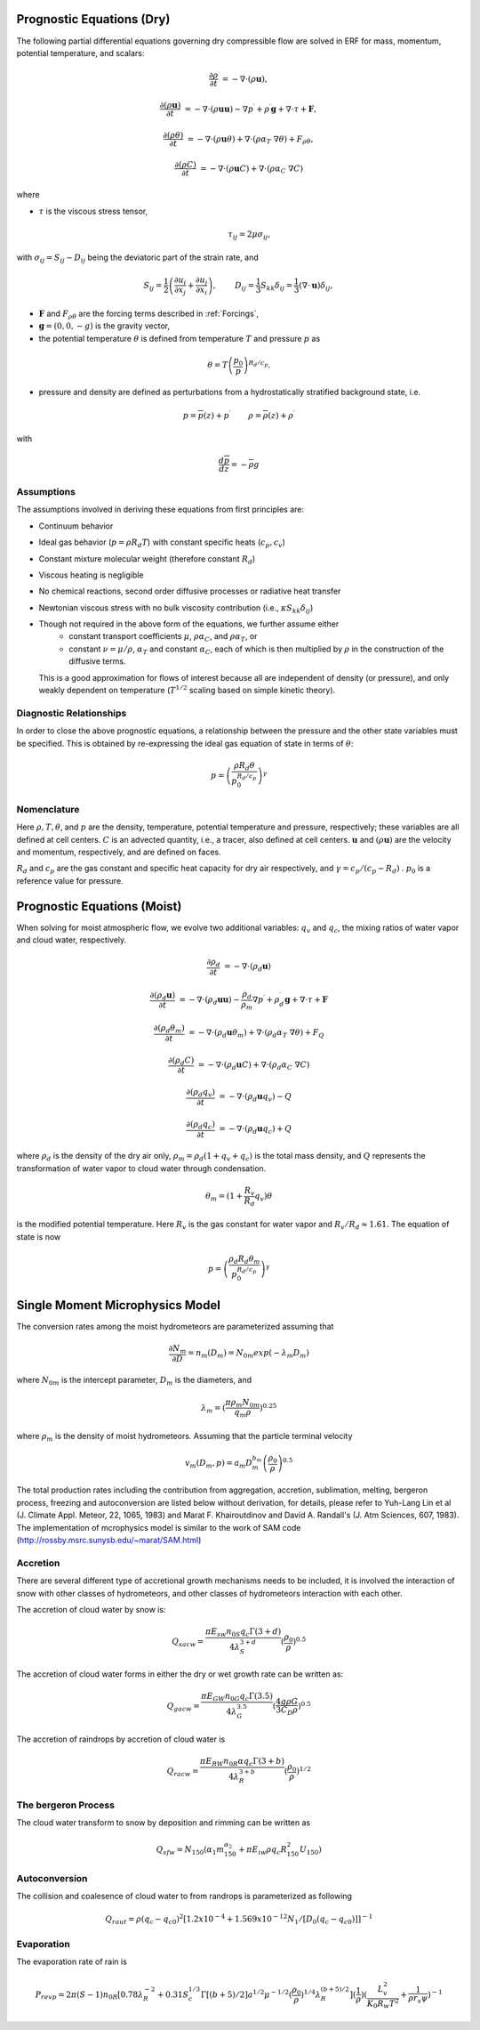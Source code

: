 
 .. role:: cpp(code)
    :language: c++

 .. role:: f(code)
    :language: fortran


.. _Equations:

Prognostic Equations (Dry)
=============================

The following partial differential equations governing dry compressible flow
are solved in ERF for mass, momentum, potential temperature, and scalars:

.. math::
  \frac{\partial \rho}{\partial t} &= - \nabla \cdot (\rho \mathbf{u}),

  \frac{\partial (\rho \mathbf{u})}{\partial t} &= - \nabla \cdot (\rho \mathbf{u} \mathbf{u}) - \nabla p^\prime +\rho^\prime \mathbf{g} + \nabla \cdot \tau + \mathbf{F},

  \frac{\partial (\rho \theta)}{\partial t} &= - \nabla \cdot (\rho \mathbf{u} \theta) + \nabla \cdot ( \rho \alpha_{T}\ \nabla \theta) + F_{\rho \theta},

  \frac{\partial (\rho C)}{\partial t} &= - \nabla \cdot (\rho \mathbf{u} C) + \nabla \cdot (\rho \alpha_{C}\ \nabla C)

where

- :math:`\tau` is the viscous stress tensor,

  .. math::
     \tau_{ij} = 2\mu \sigma_{ij},

with :math:`\sigma_{ij} = S_{ij} -D_{ij}` being the deviatoric part of the strain rate, and

.. math::
   S_{ij} = \frac{1}{2} \left(  \frac{\partial u_i}{\partial x_j} + \frac{\partial u_j}{\partial x_i}   \right), \hspace{24pt}
   D_{ij} = \frac{1}{3}  S_{kk} \delta_{ij} = \frac{1}{3} (\nabla \cdot \mathbf{u}) \delta_{ij},

- :math:`\mathbf{F}` and :math:`F_{\rho \theta}` are the forcing terms described in :ref:`Forcings`,
- :math:`\mathbf{g} = (0,0,-g)` is the gravity vector,
- the potential temperature :math:`\theta` is defined from temperature :math:`T` and pressure :math:`p` as

.. math::

  \theta = T \left( \frac{p_0}{p} \right)^{R_d / c_p}.

- pressure and density are defined as perturbations from a hydrostatically stratified background state, i.e.
.. math::

  p = \overline{p}(z) + p^\prime  \hspace{24pt} \rho = \overline{\rho}(z) + \rho^\prime

with

.. math::

  \frac{d \overline{p}}{d z} = - \overline{\rho} g

Assumptions
------------------------

The assumptions involved in deriving these equations from first principles are:

- Continuum behavior
- Ideal gas behavior (:math:`p = \rho R_d T`) with constant specific heats (:math:`c_p,c_v`)
- Constant mixture molecular weight (therefore constant :math:`R_d`)
- Viscous heating is negligible
- No chemical reactions, second order diffusive processes or radiative heat transfer
- Newtonian viscous stress with no bulk viscosity contribution (i.e., :math:`\kappa S_{kk} \delta_{ij}`)
- Though not required in the above form of the equations, we further assume either
    - constant transport coefficients :math:`\mu`, :math:`\rho\alpha_C`, and :math:`\rho\alpha_T`, or
    - constant :math:`\nu = \mu / \rho`, :math:`\alpha_T` and constant :math:`\alpha_C`,
      each of which is then multiplied by :math:`\rho` in the construction of the diffusive terms.
  This is a good approximation for flows of interest because all are independent of density (or pressure),
  and only weakly dependent on temperature (:math:`T^{1/2}` scaling based on simple kinetic theory).

Diagnostic Relationships
------------------------

In order to close the above prognostic equations, a relationship between the pressure and the other state variables
must be specified. This is obtained by re-expressing the ideal gas equation of state in terms of :math:`\theta`:

.. math::
   p = \left( \frac{\rho R_d \theta}{p_0^{R_d / c_p}} \right)^\gamma

Nomenclature
------------
Here :math:`\rho, T, \theta`, and :math:`p` are the density, temperature, potential temperature and pressure, respectively;
these variables are all defined at cell centers.
:math:`C` is an advected quantity, i.e., a tracer, also defined at cell centers.
:math:`\mathbf{u}` and :math:`(\rho \mathbf{u})` are the velocity and momentum, respectively,
and are defined on faces.

:math:`R_d` and :math:`c_p` are the gas constant and specific heat capacity for dry air respectively,
and :math:`\gamma = c_p / (c_p - R_d)` .  :math:`p_0` is a reference value for pressure.

Prognostic Equations (Moist)
===============================

When solving for moist atmospheric flow, we evolve two additional variables: :math:`q_v` and :math:`q_c`,
the mixing ratios of water vapor and cloud water, respectively.

.. math::
  \frac{\partial \rho_d}{\partial t} &= - \nabla \cdot (\rho_d \mathbf{u})

  \frac{\partial (\rho_d \mathbf{u})}{\partial t} &= - \nabla \cdot (\rho_d \mathbf{u} \mathbf{u}) -
  \frac{\rho_d}{\rho_m} \nabla p^\prime +\rho_d^\prime \mathbf{g} + \nabla \cdot \tau + \mathbf{F}

  \frac{\partial (\rho_d \theta_m)}{\partial t} &= - \nabla \cdot (\rho_d \mathbf{u} \theta_m) + \nabla \cdot ( \rho_d \alpha_{T}\ \nabla \theta) + F_Q

  \frac{\partial (\rho_d C)}{\partial t} &= - \nabla \cdot (\rho_d \mathbf{u} C) + \nabla \cdot (\rho_d \alpha_{C}\ \nabla C)

  \frac{\partial (\rho_d q_v)}{\partial t} &= - \nabla \cdot (\rho_d \mathbf{u} q_v) - Q

  \frac{\partial (\rho_d q_c)}{\partial t} &= - \nabla \cdot (\rho_d \mathbf{u} q_c) + Q

where :math:`\rho_d` is the density of the dry air only, :math:`\rho_m = \rho_d (1 + q_v + q_c)` is the total mass density,
and :math:`Q` represents the transformation of water vapor to cloud water through condensation.

.. math::

  \theta_m = (1 + \frac{R_v}{R_d} q_v) \theta

is the modified potential temperature.  Here :math:`R_v` is the gas constant for water vapor and :math:`R_v / R_d \approx 1.61.`
The equation of state is now

.. math::
   p = \left( \frac{\rho_d R_d \theta_m}{p_0^{R_d / c_p}} \right)^\gamma


Single Moment Microphysics Model
===================================
The conversion rates among the moist hydrometeors are parameterized assuming that

.. math::
   \frac{\partial N_{m}}{\partial D} = n_{m}\left(D_{m}\right) = N_{0m} exp \left(-\lambda _{m} D_{m}\right)

where :math:`N_{0m}` is the intercept parameter, :math:`D_{m}` is the diameters, and

.. math::
   \lambda_{m} = (\frac{\pi \rho_{m} N_{0m}}{q_{m}\rho})^{0.25}

where :math:`\rho_{m}` is the density of moist hydrometeors. Assuming that the particle terminal velocity

.. math::
   v_{m} \left( D_{m},p \right) = a_{m}D_{m}^{b_{m}}\left(\frac{\rho_{0}}{\rho}\right)^{0.5}

The total production rates including the contribution from aggregation, accretion, sublimation, melting, bergeron process, freezing and autoconversion are listed below without derivation, for details, please refer to Yuh-Lang Lin et al (J. Climate Appl. Meteor, 22, 1065, 1983) and Marat F. Khairoutdinov and David A. Randall's (J. Atm Sciences, 607, 1983). The implementation of mcrophysics model is similar to the work of SAM code (http://rossby.msrc.sunysb.edu/~marat/SAM.html)

Accretion
------------------
There are several different type of accretional growth mechanisms needs to be included, it is involved the interaction of snow with other classes of hydrometeors, and other classes of hydrometeors interaction with each other.

The accretion of cloud water by snow is:

.. math::
   Q_{sacw} = \frac{\pi E_{sw}n_{0S}q_{c} \Gamma (3+d)}{4\lambda_{S}^{3+d}}(\frac{\rho_0}{\rho})^{0.5}

The accretion of cloud water forms in either the dry or wet growth rate can be written as:

.. math::
   Q_{gacw} = \frac{\pi E_{GW}n_{0G}q_{c}\Gamma(3.5)}{4\lambda_{G}^{3.5}}(\frac{4g\rho G}{3C_{D}\rho})^{0.5}

The accretion of raindrops by accretion of cloud water is

.. math::
   Q_{racw} = \frac{\pi E_{RW}n_{0R}\alpha q_{c}\Gamma(3+b)}{4\lambda_{R}^{3+b}}(\frac{\rho_{0}}{\rho})^{1/2}
   
The bergeron Process
------------------------
The cloud water transform to snow by deposition and rimming can be written as

.. math::
   Q_{sfw} = N_{150}\left(\alpha_{1}m_{150}^{\alpha_{2}}+\pi E_{iw}\rho q_{c}R_{150}^{2}U_{150}\right)
   
Autoconversion
------------------------
The collision and coalesence of cloud water to from randrops is parameterized as following

.. math::
   Q_{raut} = \rho\left(q_{c}-q_{c0}\right)^{2}\left[1.2x10^{-4}+{1.569x10^{-12}N_{1}/[D_{0}(q_{c}-q_{c0})]}\right]^{-1}

Evaporation
------------------------
The evaporation rate of rain is

.. math::
   P_{revp} = 2\pi(S-1)n_{0R}[0.78\lambda_{R}^{-2}+0.31S_{c}^{1/3}\Gamma[(b+5)/2]a^{1/2}\mu^{-1/2}(\frac{\rho_{0}}{\rho})^{1/4}\lambda_{R}^{(b+5)/2}](\frac{1}{\rho})(\frac{L_{v}^{2}}{K_{0}R_{w}T^{2}}+\frac{1}{\rho r_{s}\psi})^{-1}

